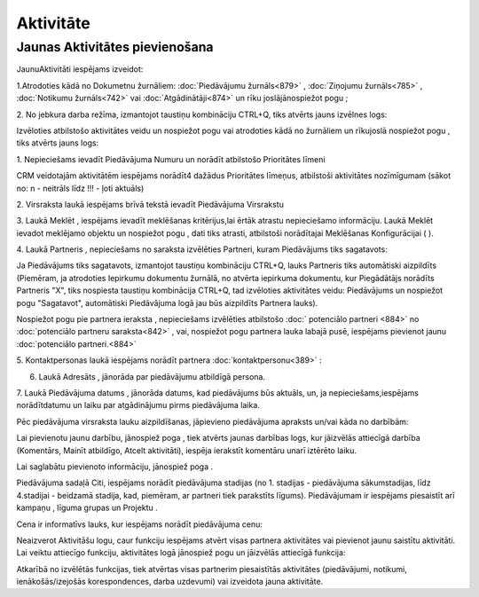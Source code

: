 .. 743 Aktivitāte************** 

Jaunas Aktivitātes pievienošana
+++++++++++++++++++++++++++++++

JaunuAktivitāti iespējams izveidot:

1.Atrodoties kādā no Dokumetnu žurnāliem: :doc:`Piedāvājumu
žurnāls<879>` , :doc:`Ziņojumu žurnāls<785>` , :doc:`Notikumu
žurnāls<742>` vai :doc:`Atgādinātāji<874>` un rīku joslājānospiežot
pogu |images_ozols/24708.png| ;

2. No jebkura darba režīma, izmantojot taustiņu kombināciju CTRL+Q,
tiks atvērts jauns izvēlnes logs:



|images_ozols/25929.png|



Izvēloties atbilstošo aktivitātes veidu un nospiežot pogu
|images_ozols/25619.png| vai atrodoties kādā no žurnāliem un rīkujoslā
nospiežot pogu |images_ozols/24708.png| , tiks atvērts jauns logs:



|images_ozols/25930.png|



1. Nepieciešams ievadīt Piedāvājuma Numuru un norādīt atbilstošo
Prioritātes līmeni



|images_ozols/24545.gif| CRM veidotajām aktivitātēm iespējams norādīt4
dažādus Prioritātes līmeņus, atbilstoši aktivitātes nozīmīgumam (sākot
no: n - neitrāls līdz !!! - ļoti aktuāls)



2. Virsraksta laukā iespējams brīvā tekstā ievadīt Piedāvājuma
Virsrakstu

3. Laukā Meklēt , iespējams ievadīt meklēšanas kritērijus,lai ērtāk
atrastu nepieciešamo informāciju. Laukā Meklēt ievadot meklējamo
objektu un nospiežot pogu |images_ozols/25931.png| , dati tiks
atrasti, atbilstoši norādītajai Meklēšanas Konfigurācijai (
|images_ozols/25932.png| ).

4. Laukā Partneris , nepieciešams no saraksta izvēlēties Partneri,
kuram Piedāvājums tiks sagatavots:



|images_ozols/25933.png|



|images_ozols/24545.gif| Ja Piedāvājums tiks sagatavots, izmantojot
taustiņu kombināciju CTRL+Q, lauks Partneris tiks automātiski
aizpildīts (Piemēram, ja atrodoties Iepirkumu dokumentu žurnālā, no
atvērta iepirkuma dokumentu, kur Piegādātājs norādīts Partneris "X",
tiks nospiesta taustiņu kombinācija CTRL+Q, tad izvēloties aktivitātes
veidu: Piedāvājums un nospiežot pogu "Sagatavot", automātiski
Piedāvājuma logā jau būs aizpildīts Partnera lauks).



Nospiežot pogu pie partnera ieraksta |images_ozols/26051.png| ,
nepieciešams izvēlēties atbilstošo :doc:` potenciālo partneri <884>`
no :doc:`potenciālo partneru saraksta<842>` , vai, nospiežot pogu
|images_ozols/24635.gif| partnera lauka labajā pusē, iespējams
pievienot jaunu :doc:`potenciālo partneri.<884>`



5. Kontaktpersonas laukā iespējams norādīt partnera
:doc:`kontaktpersonu<389>` :



|images_ozols/26052.png|



6. Laukā Adresāts , jānorāda par piedāvājumu atbildīgā persona.

7. Laukā Piedāvājuma datums , jānorāda datums, kad piedāvājums būs
aktuāls, un, ja nepieciešams,iespējams norādītdatumu un laiku par
atgādinājumu pirms piedāvājuma laika.



Pēc piedāvājuma virsraksta lauku aizpildīšanas, jāpievieno piedāvājuma
apraksts un/vai kāda no darbībām:


|images_ozols/26053.png|



Lai pievienotu jaunu darbību, jānospiež poga |images_ozols/25605.png|
, tiek atvērts jaunas darbības logs, kur jāizvēlās attiecīgā darbība
(Komentārs, Mainīt atbildīgo, Atcelt aktivitāti), iespēja ierakstīt
komentāru unarī iztērēto laiku.

Lai saglabātu pievienoto informāciju, jānospiež poga
|images_ozols/25621.png| .



Piedāvājuma sadaļā Citi, iespējams norādīt piedāvājuma stadijas (no 1.
stadijas - piedāvājuma sākumstadijas, līdz 4.stadijai - beidzamā
stadija, kad, piemēram, ar partneri tiek parakstīts līgums).
Piedāvājumam ir iespējams piesaistīt arī kampaņu , līguma grupas un
Projektu .

Cena ir informatīvs lauks, kur iespējams norādīt piedāvājuma cenu:



|images_ozols/26054.png|



Neaizverot Aktivitāšu logu, caur funkciju iespējams atvērt visas
partnera aktivitātes vai pievienot jaunu saistītu aktivitāti. Lai
veiktu attiecīgo funkciju, aktivitātes logā jānospiež pogu
|images_ozols/25814.png| un jāizvēlās attiecīgā funkcija:



|images_ozols/26055.png|



Atkarībā no izvēlētās funkcijas, tiek atvērtas visas partnerim
piesaistītās aktivitātes (piedāvājumi, notikumi, ienākošās/izejošās
korespondences, darba uzdevumi) vai izveidota jauna aktivitāte.

.. |images_ozols/24708.png| image:: images_ozols/24708.png
       :scale: 100%

.. |images_ozols/25929.png| image:: images_ozols/25929.png
       :scale: 100%

.. |images_ozols/25619.png| image:: images_ozols/25619.png
       :scale: 100%

.. |images_ozols/24708.png| image:: images_ozols/24708.png
       :scale: 100%

.. |images_ozols/25930.png| image:: images_ozols/25930.png
       :scale: 100%

.. |images_ozols/24545.gif| image:: images_ozols/24545.gif
       :scale: 100%

.. |images_ozols/25931.png| image:: images_ozols/25931.png
       :scale: 100%

.. |images_ozols/25932.png| image:: images_ozols/25932.png
       :scale: 100%

.. |images_ozols/25933.png| image:: images_ozols/25933.png
       :scale: 100%

.. |images_ozols/24545.gif| image:: images_ozols/24545.gif
       :scale: 100%

.. |images_ozols/26051.png| image:: images_ozols/26051.png
       :scale: 100%

.. |images_ozols/24635.gif| image:: images_ozols/24635.gif
       :scale: 100%

.. |images_ozols/26052.png| image:: images_ozols/26052.png
       :scale: 100%

.. |images_ozols/26053.png| image:: images_ozols/26053.png
       :scale: 100%

.. |images_ozols/25605.png| image:: images_ozols/25605.png
       :scale: 100%

.. |images_ozols/25621.png| image:: images_ozols/25621.png
       :scale: 100%

.. |images_ozols/26054.png| image:: images_ozols/26054.png
       :scale: 100%

.. |images_ozols/25814.png| image:: images_ozols/25814.png
       :scale: 100%

.. |images_ozols/26055.png| image:: images_ozols/26055.png
       :scale: 100%

 